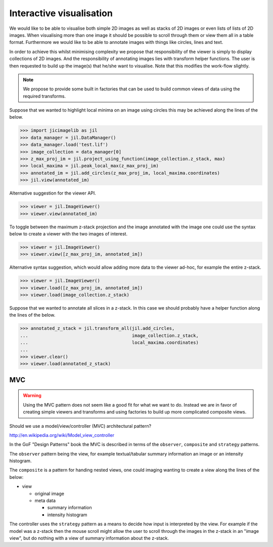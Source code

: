 Interactive visualisation
=========================

We would like to be able to visualise both simple 2D images as well as stacks
of 2D images or even lists of lists of 2D images. When visualising more than
one image it should be possible to scroll through them or view them all in a
table format. Furthermore we would like to be able to annotate images with
things like circles, lines and text.

In order to achieve this whilst minimising complexity we propose that
responsibility of the viewer is simply to display collections of 2D images. And
the responsibility of annotating images lies with transform helper functions.
The user is then requested to build up the image(s) that he/she want to
visualise. Note that this modifies the work-flow slightly.
          
.. graphviz::

   digraph mental_model {
     node [fontname=Sans, shape=box, style=filled];
     edge [fontname=Sans, fontsize=10];

     files [label="File(s)"];
     images [label="Image(s)"];
     derived_data [label="Derived data"];
     visualiser [label="Visualiser"];
     transformer [label="Transfomer"];

     files -> images [label="Read"];
     images -> files [label="Write"];
     {images, derived_data} -> transformer [label="Input"]
     images -> visualiser [label="Input"]
     transformer -> images [label="Transform"];
     images -> derived_data [label="Calculate"];
     
   }


.. note:: We propose to provide some built in factories that can be used
          to build common views of data using the required transforms.

Suppose that we wanted to highlight local minima on an image using circles this
may be achieved along the lines of the below.

.. code-block:: python

    >>> import jicimagelib as jil
    >>> data_manager = jil.DataManager()
    >>> data_manager.load('test.lif')
    >>> image_collection = data_manager[0]
    >>> z_max_proj_im = jil.project_using_function(image_collection.z_stack, max)
    >>> local_maxima = jil.peak_local_max(z_max_proj_im)
    >>> annotated_im = jil.add_circles(z_max_proj_im, local_maxima.coordinates)
    >>> jil.view(annotated_im)

Alternative suggestion for the viewer API.

.. code-block:: python

    >>> viewer = jil.ImageViewer()
    >>> viewer.view(annotated_im)

To toggle between the maximum z-stack projection and the image annotated with
the image one could use the syntax below to create a viewer with the two images
of interest.

.. code-block:: python

    >>> viewer = jil.ImageViewer()
    >>> viewer.view([z_max_proj_im, annotated_im])

Alternative syntax suggestion, which would allow adding more data to the viewer
ad-hoc, for example the entire z-stack.

.. code-block:: python

    >>> viewer = jil.ImageViewer()
    >>> viewer.load([z_max_proj_im, annotated_im])
    >>> viewer.load(image_collection.z_stack)

Suppose that we wanted to annotate all slices in a z-stack. In this case we
should probably have a helper function along the lines of the below.

.. code-block:: python

    >>> annotated_z_stack = jil.transform_all(jil.add_circles,
    ...                                       image_collection.z_stack,
    ...                                       local_maxima.coordinates)
    ...
    >>> viewer.clear()
    >>> viewer.load(annotated_z_stack)

MVC
---

.. warning:: Using the MVC pattern does not seem like a good fit for what we
             want to do. Instead we are in favor of creating simple viewers and
             transforms and using factories to build up more complicated
             composite views.

Should we use a model/view/controller (MVC) architectural pattern?

`<http://en.wikipedia.org/wiki/Model_view_controller>`_

In the GoF "Design Patterns" book the MVC is described in terms of the
``observer``, ``composite`` and ``strategy`` patterns.

The ``observer`` pattern being the view, for example textual/tabular summary
information an image or an intensity histogram.

The ``composite`` is a pattern for handing nested views, one could imaging
wanting to create a view along the lines of the below:

- view

  - original image
  - meta data

    - summary information
    - intensity histogram

The controller uses the ``strategy`` pattern as a means to decide how input is
interpreted by the view. For example if the model was a z-stack then the mouse
scroll might allow the user to scroll through the images in the z-stack in an
"image view", but do nothing with a view of summary information about the z-stack.
